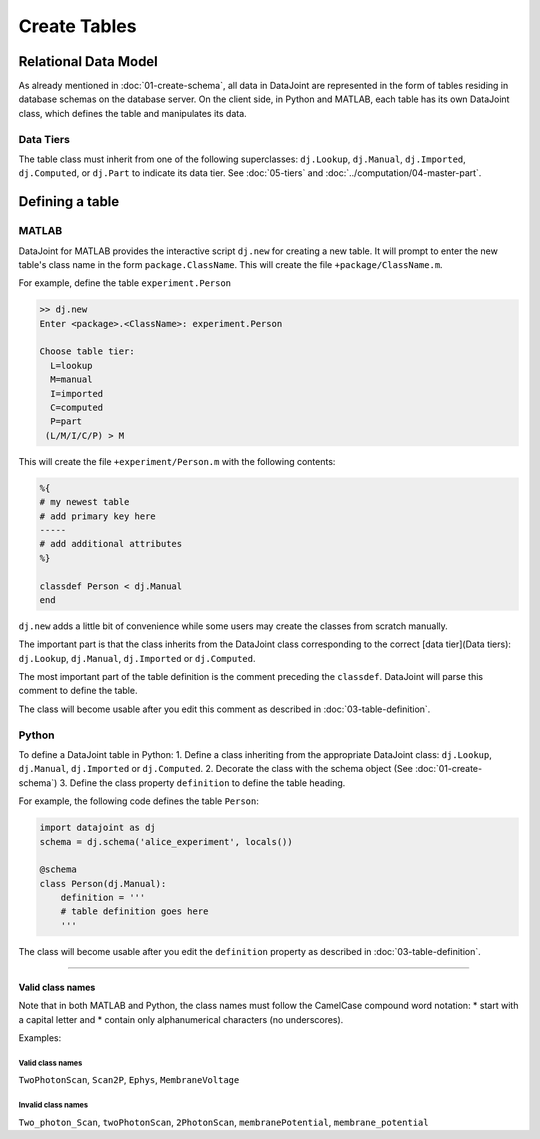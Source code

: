 
=============
Create Tables
=============


Relational Data Model
---------------------

As already mentioned in :doc:`01-create-schema`, all data in DataJoint are represented in the form of tables residing in database schemas on the database server.  On the client side, in Python and MATLAB, each table has its own DataJoint class, which defines the table and manipulates its data.

Data Tiers
^^^^^^^^^^
The table class must inherit from one of the following superclasses: ``dj.Lookup``, ``dj.Manual``, ``dj.Imported``, ``dj.Computed``, or ``dj.Part`` to indicate its data tier.  See :doc:`05-tiers` and :doc:`../computation/04-master-part`.

Defining a table
----------------


|matlab| MATLAB
^^^^^^^^^^^^^^^


DataJoint for MATLAB provides the interactive script ``dj.new`` for creating a new table.  It will prompt to enter the new table's class name in the form ``package.ClassName``.  This will create the file ``+package/ClassName.m``.

For example, define the table ``experiment.Person``

.. code-block:: matlab

	>> dj.new
	Enter <package>.<ClassName>: experiment.Person

	Choose table tier:
	  L=lookup
	  M=manual
	  I=imported
	  C=computed
	  P=part
	 (L/M/I/C/P) > M

This will create the file ``+experiment/Person.m`` with the following contents:

.. code-block:: matlab

	%{
	# my newest table
	# add primary key here
	-----
	# add additional attributes
	%}

	classdef Person < dj.Manual
	end

``dj.new`` adds a little bit of convenience while some users may create the classes from scratch manually.

The important part is that the class inherits from the DataJoint class corresponding to the correct [data tier](Data tiers): ``dj.Lookup``, ``dj.Manual``, ``dj.Imported`` or ``dj.Computed``.

The most important part of the table definition is the comment preceding the ``classdef``.  DataJoint will parse this comment to define the table.

The class will become usable after you edit this comment as described in :doc:`03-table-definition`.

|python| Python
^^^^^^^^^^^^^^^^^^^^^^^^^^^

To define a DataJoint table in Python:
1. Define a class inheriting from the appropriate DataJoint class: ``dj.Lookup``, ``dj.Manual``, ``dj.Imported`` or ``dj.Computed``.
2. Decorate the class with the schema object (See :doc:`01-create-schema`)
3. Define the class property ``definition`` to define the table heading.

For example, the following code defines the table ``Person``:

.. code-block:: python

	import datajoint as dj
	schema = dj.schema('alice_experiment', locals())

	@schema
	class Person(dj.Manual):
	    definition = '''
	    # table definition goes here
	    '''


The class will become usable after you edit the ``definition`` property as described in :doc:`03-table-definition`.

-------------------

Valid class names
=================
Note that in both MATLAB and Python, the class names must follow the CamelCase compound word notation:
* start with a capital letter and
* contain only alphanumerical characters (no underscores).

Examples:

Valid class names
++++++++++++++++++
``TwoPhotonScan``, ``Scan2P``, ``Ephys``, ``MembraneVoltage``

Invalid class names
++++++++++++++++++++
``Two_photon_Scan``, ``twoPhotonScan``, ``2PhotonScan``, ``membranePotential``, ``membrane_potential``


.. |python| image:: ../_static/img/python-tiny.png
.. |matlab| image:: ../_static/img/matlab-tiny.png
